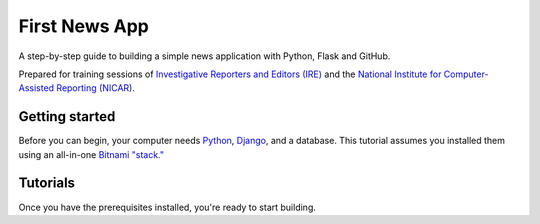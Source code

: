 First News App
==============

A step-by-step guide to building a simple news application with Python, Flask and GitHub.

Prepared for training sessions of `Investigative Reporters and Editors (IRE) <http://www.ire.org/>`_ 
and the `National Institute for Computer-Assisted Reporting (NICAR) <http://data.nicar.org/>`_.  

.. _gettingstarted:

Getting started
---------------

Before you can begin, your computer needs `Python <http://python.org>`_, `Django <http://djangoproject.com>`_, 
and a database. This tutorial assumes you installed them using an all-in-one 
`Bitnami "stack." <http://bitnami.org/stack/djangostack>`_

.. _tutorials:

Tutorials
---------

Once you have the prerequisites installed, you're ready to start building.
